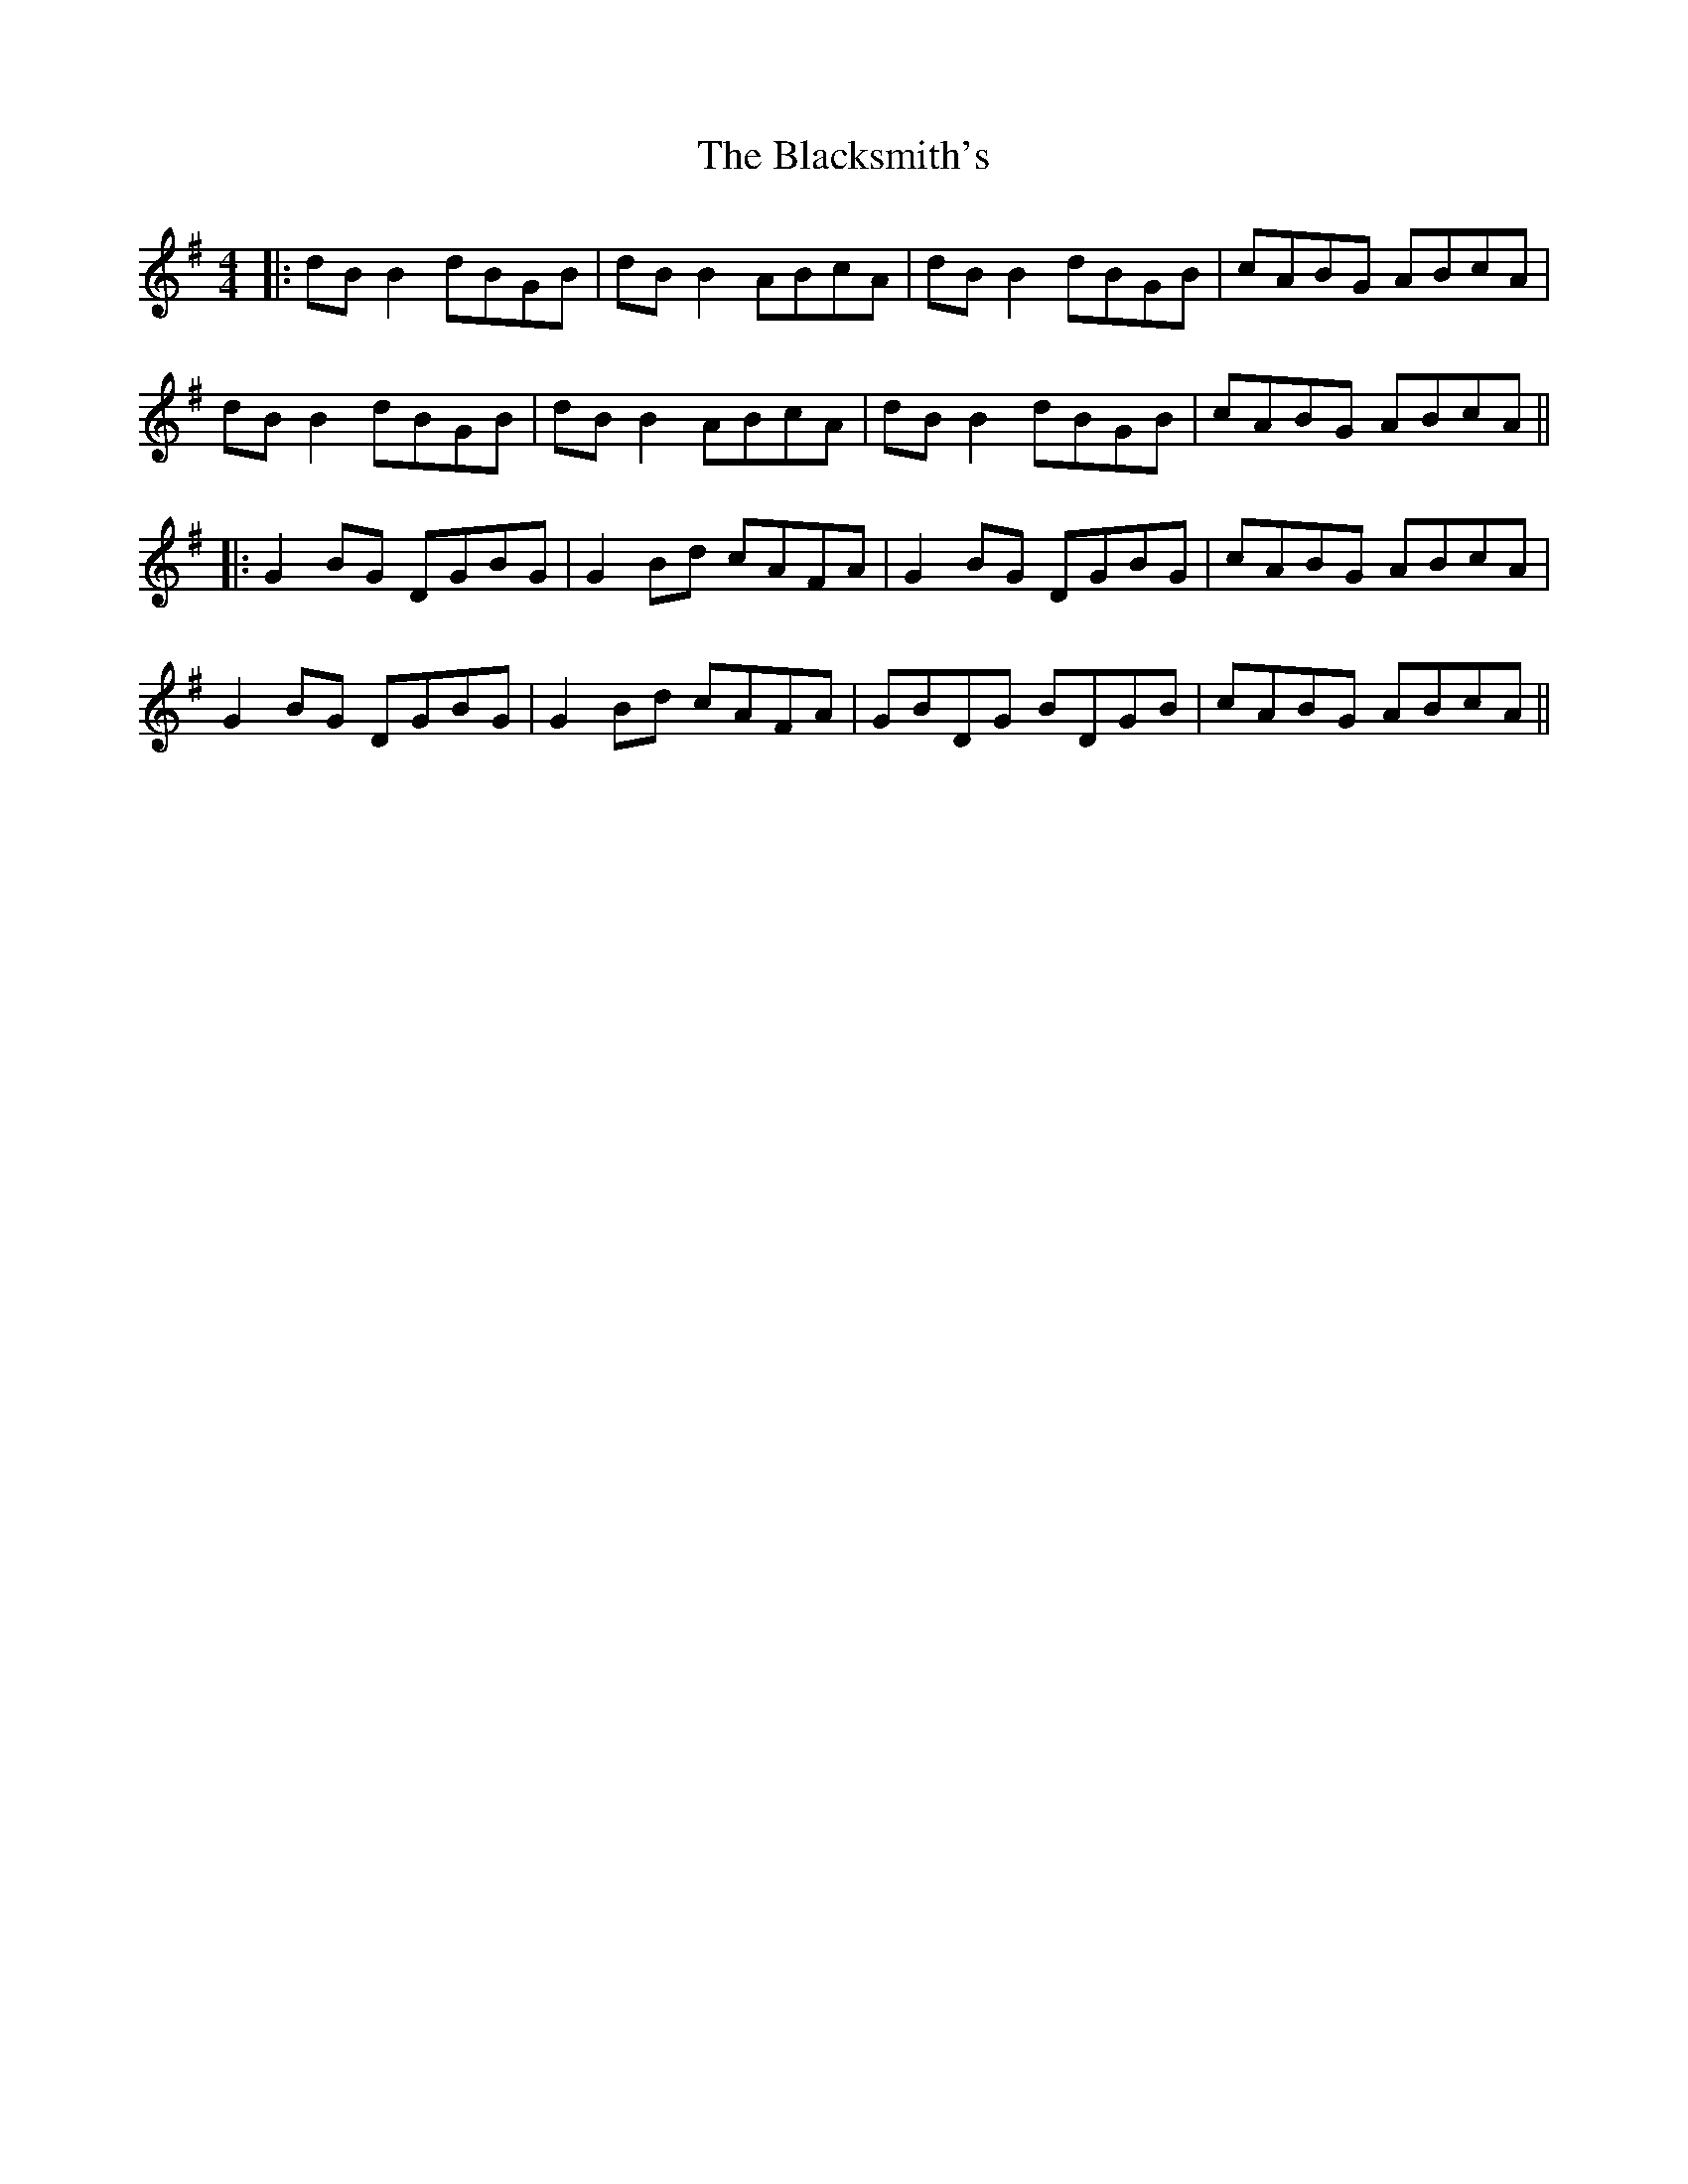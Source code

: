 X: 5
T: Blacksmith's, The
Z: JACKB
S: https://thesession.org/tunes/3636#setting23482
R: reel
M: 4/4
L: 1/8
K: Gmaj
|:dB B2 dBGB | dB B2 ABcA | dB B2 dBGB | cABG ABcA |
dB B2 dBGB | dB B2 ABcA | dB B2 dBGB | cABG ABcA ||
|:G2 BG DGBG | G2 Bd cAFA | G2 BG DGBG | cABG ABcA |
G2 BG DGBG | G2 Bd cAFA | GBDG BDGB | cABG ABcA||
